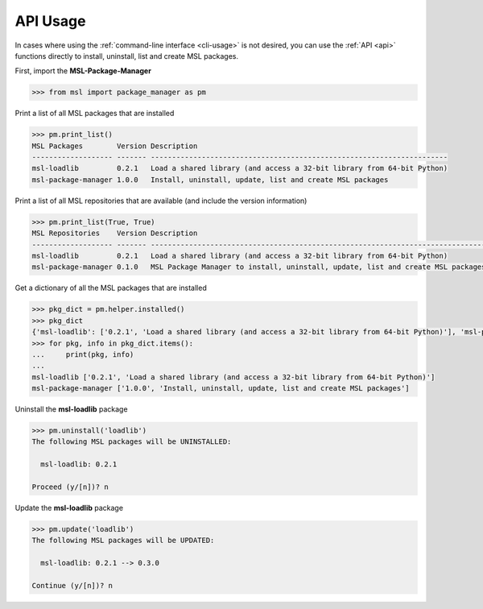 .. _api_usage:

API Usage
=========

In cases where using the :ref:`command-line interface <cli-usage>` is not desired, you can use the :ref:`API <api>`
functions directly to install, uninstall, list and create MSL packages.

First, import the **MSL-Package-Manager**

.. code-block:: python

   >>> from msl import package_manager as pm

Print a list of all MSL packages that are installed

.. code-block:: python

   >>> pm.print_list()
   MSL Packages        Version Description
   ------------------- ------- ----------------------------------------------------------------------
   msl-loadlib         0.2.1   Load a shared library (and access a 32-bit library from 64-bit Python)
   msl-package-manager 1.0.0   Install, uninstall, update, list and create MSL packages

Print a list of all MSL repositories that are available (and include the version information)

.. code-block:: python

   >>> pm.print_list(True, True)
   MSL Repositories    Version Description
   ------------------- ------- -------------------------------------------------------------------------------
   msl-loadlib         0.2.1   Load a shared library (and access a 32-bit library from 64-bit Python)
   msl-package-manager 0.1.0   MSL Package Manager to install, uninstall, update, list and create MSL packages

Get a dictionary of all the MSL packages that are installed

.. code-block:: python

   >>> pkg_dict = pm.helper.installed()
   >>> pkg_dict
   {'msl-loadlib': ['0.2.1', 'Load a shared library (and access a 32-bit library from 64-bit Python)'], 'msl-package-manager': ['1.0.0', 'Install, uninstall, update, list and create MSL packages']}
   >>> for pkg, info in pkg_dict.items():
   ...     print(pkg, info)
   ...
   msl-loadlib ['0.2.1', 'Load a shared library (and access a 32-bit library from 64-bit Python)']
   msl-package-manager ['1.0.0', 'Install, uninstall, update, list and create MSL packages']

Uninstall the **msl-loadlib** package

.. code-block:: python

   >>> pm.uninstall('loadlib')
   The following MSL packages will be UNINSTALLED:

     msl-loadlib: 0.2.1

   Proceed (y/[n])? n

Update the **msl-loadlib** package

.. code-block:: python

   >>> pm.update('loadlib')
   The following MSL packages will be UPDATED:

     msl-loadlib: 0.2.1 --> 0.3.0

   Continue (y/[n])? n
